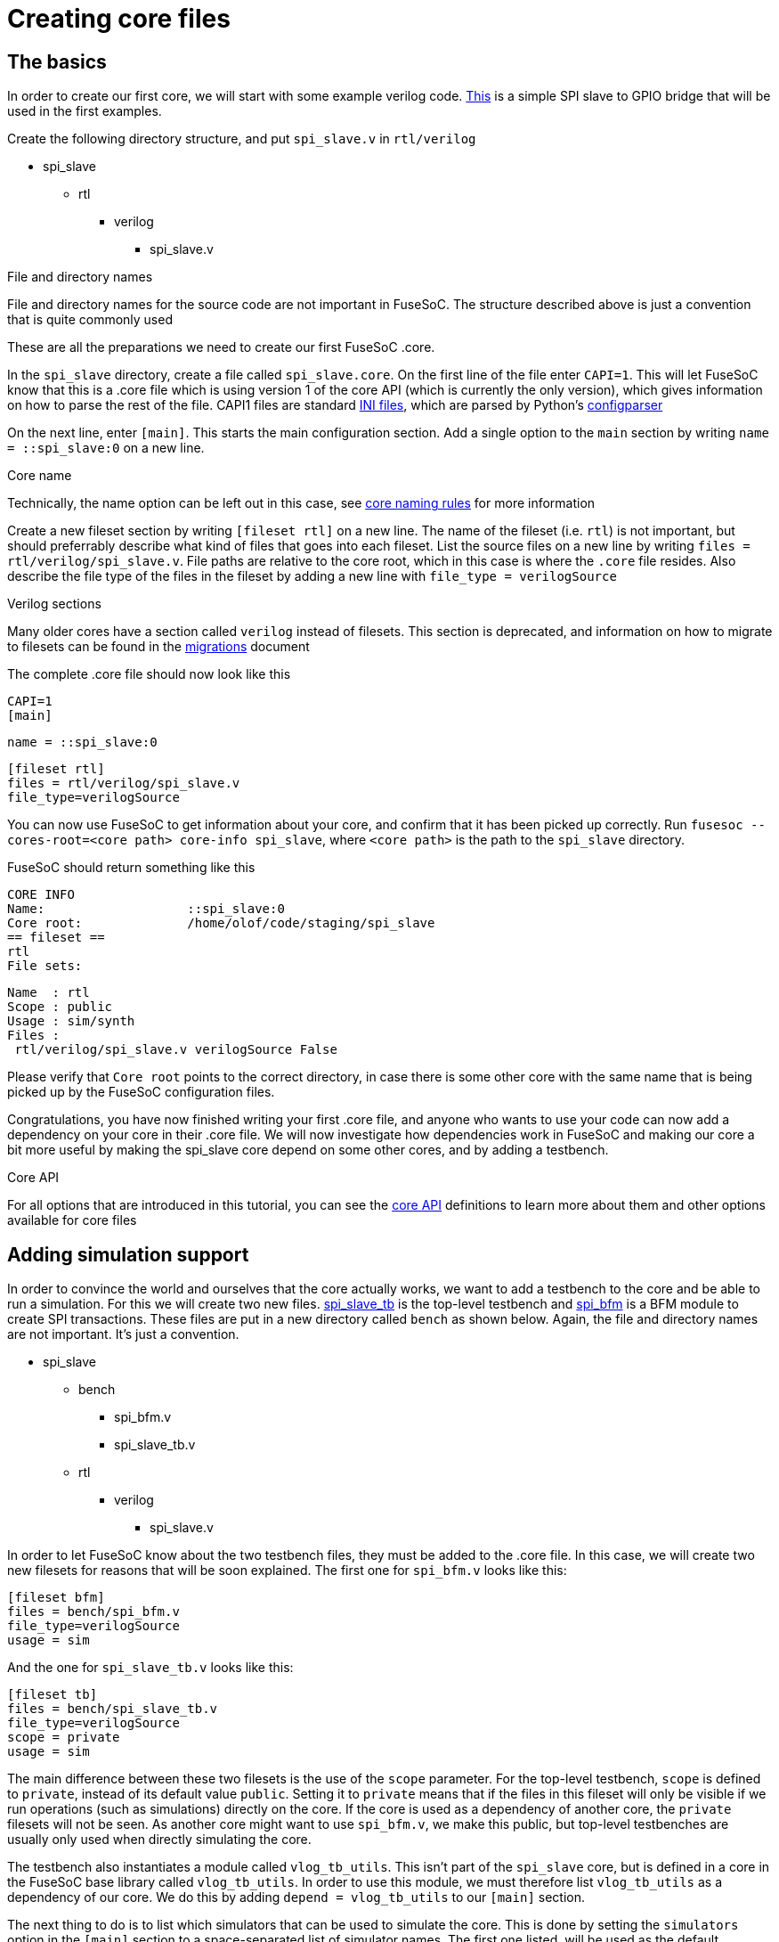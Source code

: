 Creating core files
===================

The basics
----------

In order to create our first core, we will start with some example verilog code. link:example/spi_slave.v[This] is a simple SPI slave to GPIO bridge that will be used in the first examples.

Create the following directory structure, and put `spi_slave.v` in `rtl/verilog`

* spi_slave
** rtl
*** verilog
**** spi_slave.v

.File and directory names
***********************
File and directory names for the source code are not important in FuseSoC. The structure described above is just a convention that is quite commonly used
***********************

These are all the preparations we need to create our first FuseSoC .core.

In the `spi_slave` directory, create a file called `spi_slave.core`. On the first line of the file enter `CAPI=1`. This will let FuseSoC know that this is a .core file which is using version 1 of the core API (which is currently the only version), which gives information on how to parse the rest of the file. CAPI1 files are standard link:https://en.wikipedia.org/wiki/INI_file[INI files], which are parsed by Python's link:https://docs.python.org/3/library/configparser.html[configparser]

On the next line, enter `[main]`. This starts the main configuration section. Add a single option to the `main` section by writing `name = ::spi_slave:0` on a new line.

.Core name
**********
Technically, the name option can be left out in this case, see link:corenamingrules{outfilesuffix}[core naming rules] for more information
**********

Create a new fileset section by writing `[fileset rtl]` on a new line. The name of the fileset (i.e. `rtl`) is not important, but should preferrably describe what kind of files that goes into each fileset. List the source files on a new line by writing `files = rtl/verilog/spi_slave.v`. File paths are relative to the core root, which in this case is where the `.core` file resides. Also describe the file type of the files in the fileset by adding a new line with `file_type = verilogSource`

.Verilog sections
*****************
Many older cores have a section called `verilog` instead of filesets. This section is deprecated, and information on how to migrate to filesets can be found in the link:migrations{outfilesuffix}[migrations] document
*****************

The complete .core file should now look like this

    CAPI=1
    [main]
    
    name = ::spi_slave:0
    
    [fileset rtl]
    files = rtl/verilog/spi_slave.v
    file_type=verilogSource

You can now use FuseSoC to get information about your core, and confirm that it has been picked up correctly. Run `fusesoc --cores-root=<core path> core-info spi_slave`, where `<core path>` is the path to the `spi_slave` directory.

FuseSoC should return something like this

    CORE INFO
    Name:                   ::spi_slave:0
    Core root:              /home/olof/code/staging/spi_slave
    == fileset ==
    rtl
    File sets:
    
     Name  : rtl
     Scope : public
     Usage : sim/synth
     Files :
      rtl/verilog/spi_slave.v verilogSource False

Please verify that `Core root` points to the correct directory, in case there is some other core with the same name that is being picked up by the FuseSoC configuration files.

Congratulations, you have now finished writing your first .core file, and anyone who wants to use your code can now add a dependency on your core in their .core file. We will now investigate how dependencies work in FuseSoC and making our core a bit more useful by making the spi_slave core depend on some other cores, and by adding a testbench.

.Core API
*********
For all options that are introduced in this tutorial, you can see the link:capi1{outfilesuffix}[core API] definitions to learn more about them and other options available for core files
*********

Adding simulation support
-------------------------

In order to convince the world and ourselves that the core actually works, we want to add a testbench to the core and be able to run a simulation. For this we will create two new files. link:example/spi_slave_tb.v[spi_slave_tb] is the top-level testbench and link:example/spi_bfm.v[spi_bfm] is a BFM module to create SPI transactions. These files are put in a new directory called `bench` as shown below. Again, the file and directory names are not important. It's just a convention.

* spi_slave
** bench
*** spi_bfm.v
*** spi_slave_tb.v
** rtl
*** verilog
**** spi_slave.v

In order to let FuseSoC know about the two testbench files, they must be added to the .core file. In this case, we will create two new filesets for reasons that will be soon explained. The first one for `spi_bfm.v` looks like this:

    [fileset bfm]
    files = bench/spi_bfm.v
    file_type=verilogSource
    usage = sim

And the one for `spi_slave_tb.v` looks like this:

    [fileset tb]
    files = bench/spi_slave_tb.v
    file_type=verilogSource
    scope = private
    usage = sim

The main difference between these two filesets is the use of the `scope` parameter. For the top-level testbench, `scope` is defined to `private`, instead of its default value `public`. Setting it to `private` means that if the files in this fileset will only be visible if we run operations (such as simulations) directly on the core. If the core is used as a dependency of another core, the `private` filesets will not be seen. As another core might want to use `spi_bfm.v`, we make this public, but top-level testbenches are usually only used when directly simulating the core.

The testbench also instantiates a module called `vlog_tb_utils`. This isn't part of the `spi_slave` core, but is defined in a core in the FuseSoC base library called `vlog_tb_utils`. In order to use this module, we must therefore list `vlog_tb_utils` as a dependency of our core. We do this by adding `depend = vlog_tb_utils` to our `[main]` section.

The next thing to do is to list which simulators that can be used to simulate the core. This is done by setting the `simulators` option in the `[main]` section to a space-separated list of simulator names. The first one listed, will be used as the default simulator, unless the simulator argument `--sim` is added to teh command-line to manually select the simulator

.List of simulators
*******************
As any value can be specified with the `--sim` parameter, regardless if they are in the list of simulators, only the first entry in the list (the default simulator) has any meaning.
*******************

The last thing we need to do before running a simulation is to specify the name of the top-level module used for the testbench. Please note that this is not the file name, but the name of the verilog module or VHDL entity to be used. This is done by creating a new section with the following contents:

    [simulator]
    toplevel = spi_slave_tb

The complete .core file should now look like this

    CAPI=1
    [main]
    
    name = ::spi_slave:0
    simulators = icarus
    depend = vlog_tb_utils
    
    [fileset rtl]
    files = rtl/verilog/spi_slave.v
    file_type=verilogSource
    
    [fileset bfm]
    files = bench/spi_bfm.v
    file_type=verilogSource
    usage = sim
    
    [fileset tb]
    files = bench/spi_slave_tb.v
    file_type=verilogSource
    scope = private
    usage = sim
    
    [simulator]
    toplevel = spi_slave_tb

The simulation can now be started by executing `fusesoc --cores-root=<core path> sim spi_slave`. If everything works as expected, it should print out some information and then finally `Test passed!`. Congratulations, you have now run your first simulation with FuseSoC

